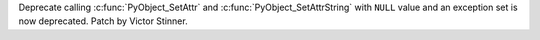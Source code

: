 Deprecate calling :c:func:`PyObject_SetAttr` and
:c:func:`PyObject_SetAttrString` with ``NULL`` value and an exception set is
now deprecated. Patch by Victor Stinner.
